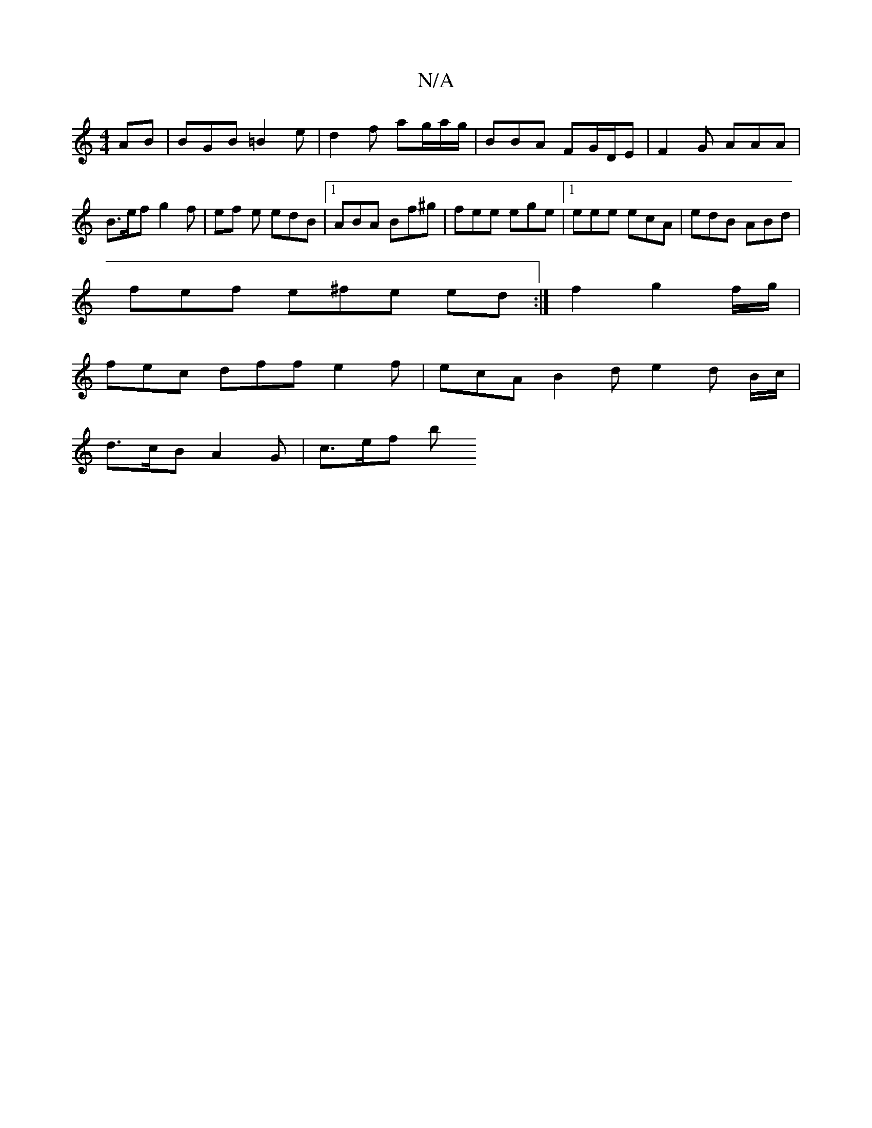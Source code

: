 X:1
T:N/A
M:4/4
R:N/A
K:Cmajor
AB |BGB =B2e | d2 f ag/a/g/ | BBA FG/D/E | F2 G AAA | B>ef g2 f | ef e edB |1 ABA Bf^g |fee ege |[1 eee ecA | edB ABd |
fef e^fe ed :|f2 g2 f/g/ |
fec dff e2 f | ecA B2 d e2 d B/c/ |
d>cB A2G | c>ef b